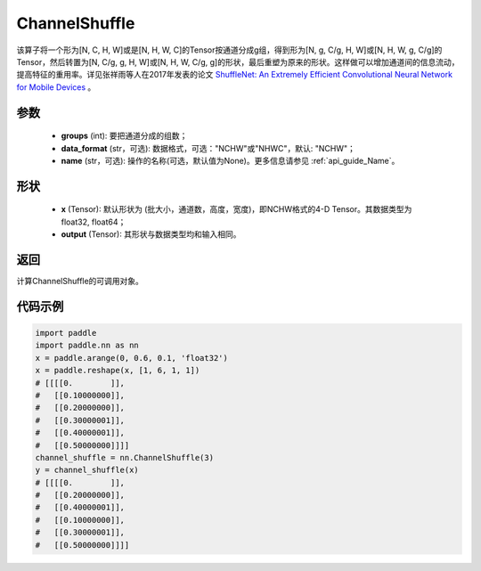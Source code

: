 .. _cn_api_nn_ChannelShuffle:

ChannelShuffle
-------------------------------

.. py:function:: paddle.nn.ChannelShuffle(groups, data_format="NCHW", name=None)
该算子将一个形为[N, C, H, W]或是[N, H, W, C]的Tensor按通道分成g组，得到形为[N, g, C/g, H, W]或[N, H, W, g, C/g]的Tensor，然后转置为[N, C/g, g, H, W]或[N, H, W, C/g, g]的形状，最后重塑为原来的形状。这样做可以增加通道间的信息流动，提高特征的重用率。详见张祥雨等人在2017年发表的论文 `ShuffleNet: An Extremely Efficient Convolutional Neural Network for Mobile Devices <https://arxiv.org/abs/1707.01083>`_ 。


参数
:::::::::
    - **groups** (int): 要把通道分成的组数；
    - **data_format** (str，可选): 数据格式，可选："NCHW"或"NHWC"，默认: "NCHW"；
    - **name** (str，可选): 操作的名称(可选，默认值为None)。更多信息请参见 :ref:`api_guide_Name`。

形状
:::::::::
    - **x** (Tensor): 默认形状为 (批大小，通道数，高度，宽度)，即NCHW格式的4-D Tensor。其数据类型为float32, float64；
    - **output** (Tensor): 其形状与数据类型均和输入相同。

返回
:::::::::
计算ChannelShuffle的可调用对象。

代码示例
:::::::::
.. code-block:: python

    import paddle
    import paddle.nn as nn
    x = paddle.arange(0, 0.6, 0.1, 'float32')
    x = paddle.reshape(x, [1, 6, 1, 1])
    # [[[[0.        ]],
    #   [[0.10000000]],
    #   [[0.20000000]],
    #   [[0.30000001]],
    #   [[0.40000001]],
    #   [[0.50000000]]]]
    channel_shuffle = nn.ChannelShuffle(3)
    y = channel_shuffle(x)
    # [[[[0.        ]],
    #   [[0.20000000]],
    #   [[0.40000001]],
    #   [[0.10000000]],
    #   [[0.30000001]],
    #   [[0.50000000]]]]
